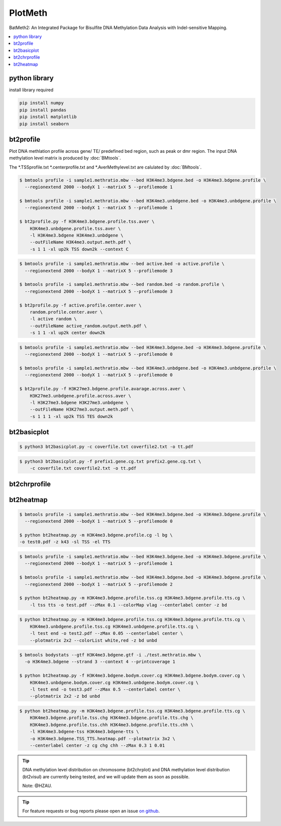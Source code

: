 PlotMeth
========

BatMeth2: An Integrated Package for Bisulfite DNA Methylation Data Analysis with Indel-sensitive Mapping.  

.. contents:: 
    :local:

python library
--------------

install library required

.. code:: bash

    pip install numpy
    pip install pandas
    pip install matplotlib
    pip install seaborn


bt2profile
----------

Plot DNA methlation profile across gene/ TE/ predefined bed region, such as peak or dmr region.
The input DNA methylation level matrix is produced by :doc:`BMtools`.


The *.TSSprofile.txt *.centerprofile.txt and *.AverMethylevel.txt are calulated by :doc:`BMtools`.

.. code:: bash

    $ bmtools profile -i sample1.methratio.mbw --bed H3K4me3.bdgene.bed -o H3K4me3.bdgene.profile \
      --regionextend 2000 --bodyX 1 --matrixX 5 --profilemode 1
    
    $ bmtools profile -i sample1.methratio.mbw --bed H3K4me3.unbdgene.bed -o H3K4me3.unbdgene.profile \
      --regionextend 2000 --bodyX 1 --matrixX 5 --profilemode 1

    $ bt2profile.py -f H3K4me3.bdgene.profile.tss.aver \
        H3K4me3.unbdgene.profile.tss.aver \
        -l H3K4me3.bdgene H3K4me3.unbdgene \
        --outFileName H3K4me3.output.meth.pdf \
        -s 1 1 -xl up2k TSS down2k --context C 

.. image:: ../media/profile-tss.png
   :height: 300 px
   :width: 400 px
   :alt: profile
   :align: center

.. code:: bash

    $ bmtools profile -i sample1.methratio.mbw --bed active.bed -o active.profile \
      --regionextend 2000 --bodyX 1 --matrixX 5 --profilemode 3

    $ bmtools profile -i sample1.methratio.mbw --bed random.bed -o random.profile \
      --regionextend 2000 --bodyX 1 --matrixX 5 --profilemode 3

    $ bt2profile.py -f active.profile.center.aver \
        random.profile.center.aver \
        -l active random \
        --outFileName active_random.output.meth.pdf \
        -s 1 1 -xl up2k center down2k

.. image:: ../media/profile-center.png

.. code:: bash

    $ bmtools profile -i sample1.methratio.mbw --bed H3K4me3.bdgene.bed -o H3K4me3.bdgene.profile \
      --regionextend 2000 --bodyX 1 --matrixX 5 --profilemode 0
    
    $ bmtools profile -i sample1.methratio.mbw --bed H3K4me3.unbdgene.bed -o H3K4me3.unbdgene.profile \
      --regionextend 2000 --bodyX 1 --matrixX 5 --profilemode 0

    $ bt2profile.py -f H3K27me3.bdgene.profile.avarage.across.aver \
        H3K27me3.unbdgene.profile.across.aver \
        -l H3K27me3.bdgene H3K27me3.unbdgene \
        --outFileName H3K27me3.output.meth.pdf \
        -s 1 1 1 -xl up2k TSS TES down2k

.. image:: ../media/profile-body.png
   :height: 300 px
   :width: 400 px
   :alt: profile
   :align: center


bt2basicplot
------------

.. code:: bash

    $ python3 bt2basicplot.py -c coverfile.txt coverfile2.txt -o tt.pdf

.. image:: ../media/plot-basic-coverage.png
   :height: 300 px
   :width: 560 px
   :alt: coverage
   :align: center

.. code:: bash

    $ python3 bt2basicplot.py -f prefix1.gene.cg.txt prefix2.gene.cg.txt \
        -c coverfile.txt coverfile2.txt -o tt.pdf

.. image:: ../media/plot-basic-boxplot.png
   :height: 300 px
   :width: 600 px
   :alt: boxplot
   :align: center

.. image:: ../media/plot-basic-corplot1.png
   :height: 300 px
   :width: 600 px
   :alt: corplot1
   :align: center

.. image:: ../media/plot-basic-corplot2.png
   :height: 300 px
   :width: 360 px
   :alt: corplot2
   :align: center

.. image:: ../media/plot-basic-coverage.png
   :height: 300 px
   :width: 600 px
   :alt: coverage
   :align: center

bt2chrprofile
-------------

bt2heatmap
----------

.. code:: bash

    $ bmtools profile -i sample1.methratio.mbw --bed H3K4me3.bdgene.bed -o H3K4me3.bdgene.profile \
      --regionextend 2000 --bodyX 1 --matrixX 5 --profilemode 0
    
    $ python bt2heatmap.py -m H3K4me3.bdgene.profile.cg -l bg \
    -o test0.pdf -z k43 -sl TSS -el TTS

.. image:: ../media/plot-heatmap-0.png
   :height: 380 px
   :width: 200 px
   :alt: heatmap0
   :align: center

.. code:: bash

    $ bmtools profile -i sample1.methratio.mbw --bed H3K4me3.bdgene.bed -o H3K4me3.bdgene.profile \
      --regionextend 2000 --bodyX 1 --matrixX 5 --profilemode 1
    
    $ bmtools profile -i sample1.methratio.mbw --bed H3K4me3.bdgene.bed -o H3K4me3.bdgene.profile \
      --regionextend 2000 --bodyX 1 --matrixX 5 --profilemode 2

    $ python bt2heatmap.py -m H3K4me3.bdgene.profile.tss.cg H3K4me3.bdgene.profile.tts.cg \
        -l tss tts -o test.pdf --zMax 0.1 --colorMap vlag --centerlabel center -z bd

.. image:: ../media/plot-heatmap-1.png
   :height: 460 px
   :width: 400 px
   :alt: heatmap0
   :align: center

.. code:: bash

    $ python bt2heatmap.py -m H3K4me3.bdgene.profile.tss.cg H3K4me3.bdgene.profile.tts.cg \
        H3K4me3.unbdgene.profile.tss.cg H3K4me3.unbdgene.profile.tts.cg \
        -l test end -o test2.pdf --zMax 0.05 --centerlabel center \
        --plotmatrix 2x2 --colorList white,red -z bd unbd

.. image:: ../media/plot-heatmap-2.png
   :height: 500 px
   :width: 400 px
   :alt: heatmap0
   :align: center

.. code:: bash

    $ bmtools bodystats --gtf H3K4me3.bdgene.gtf -i ./test.methratio.mbw \
      -o H3K4me3.bdgene --strand 3 --context 4 --printcoverage 1

    $ python bt2heatmap.py -f H3K4me3.bdgene.bodym.cover.cg H3K4me3.bdgene.bodym.cover.cg \
        H3K4me3.unbdgene.bodym.cover.cg H3K4me3.unbdgene.bodym.cover.cg \
        -l test end -o test3.pdf --zMax 0.5 --centerlabel center \
        --plotmatrix 2x2 -z bd unbd

.. image:: ../media/plot-heatmap-3.png
   :height: 500 px
   :width: 400 px
   :alt: heatmap0
   :align: center

.. code:: bash

    $ python bt2heatmap.py -m H3K4me3.bdgene.profile.tss.cg H3K4me3.bdgene.profile.tts.cg \
        H3K4me3.bdgene.profile.tss.chg H3K4me3.bdgene.profile.tts.chg \
        H3K4me3.bdgene.profile.tss.chh H3K4me3.bdgene.profile.tts.chh \
        -l H3K4me3.bdgene-tss H3K4me3.bdgene-tts \
        -o H3K4me3.bdgene.TSS_TTS.heatmap.pdf --plotmatrix 3x2 \
        --centerlabel center -z cg chg chh --zMax 0.3 1 0.01

.. image:: ../media/plot-heatmap-4.png
   :height: 500 px
   :width: 400 px
   :alt: heatmap0
   :align: center


.. tip:: DNA methylation level distribution on chromosome (bt2chrplot) and DNA methylation level distribution (bt2visul) are currently being tested, and we will update them as soon as possible.
         
        Note: @HZAU.

.. tip:: For feature requests or bug reports please open an issue `on github <http://github.com/ZhouQiangwei/BatMeth2>`__.
